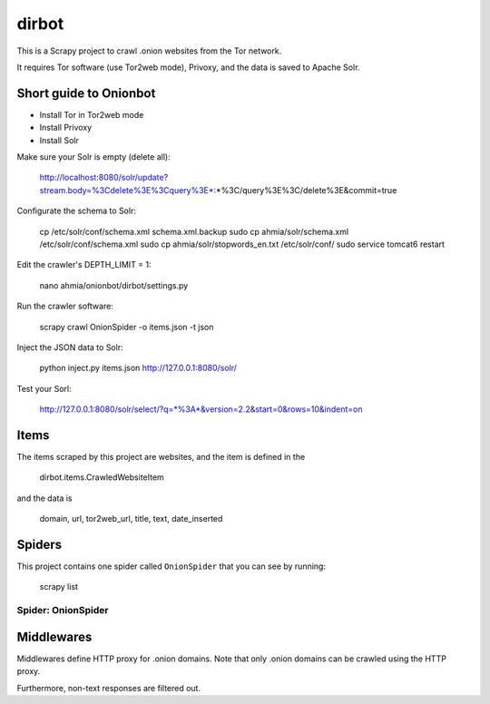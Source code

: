 ======
dirbot
======

This is a Scrapy project to crawl .onion websites from the Tor network.

It requires Tor software (use Tor2web mode), Privoxy,
and the data is saved to Apache Solr.

Short guide to Onionbot
=======================
* Install Tor in Tor2web mode
* Install Privoxy
* Install Solr

Make sure your Solr is empty (delete all):

    http://localhost:8080/solr/update?stream.body=%3Cdelete%3E%3Cquery%3E*:*%3C/query%3E%3C/delete%3E&commit=true

Configurate the schema to Solr:

    cp /etc/solr/conf/schema.xml schema.xml.backup
    sudo cp ahmia/solr/schema.xml /etc/solr/conf/schema.xml
    sudo cp ahmia/solr/stopwords_en.txt /etc/solr/conf/
    sudo service tomcat6 restart

Edit the crawler's DEPTH_LIMIT = 1:

    nano ahmia/onionbot/dirbot/settings.py

Run the crawler software:

    scrapy crawl OnionSpider -o items.json -t json

Inject the JSON data to Solr:

    python inject.py items.json http://127.0.0.1:8080/solr/

Test your Sorl:

    http://127.0.0.1:8080/solr/select/?q=*%3A*&version=2.2&start=0&rows=10&indent=on


Items
=====

The items scraped by this project are websites, and the item is defined in the

    dirbot.items.CrawledWebsiteItem

and the data is

    domain, url, tor2web_url, title, text, date_inserted

Spiders
=======

This project contains one spider called ``OnionSpider`` that you can see by running:

    scrapy list

Spider: OnionSpider
------------

Middlewares
===========

Middlewares define HTTP proxy for .onion domains.
Note that only .onion domains can be crawled using the HTTP proxy.

Furthermore, non-text responses are filtered out.
